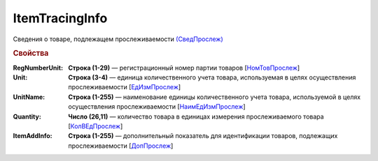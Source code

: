 
ItemTracingInfo
===============

Сведения о товаре, подлежащем прослеживаемости `(СведПрослеж) <https://normativ.kontur.ru/document?moduleId=1&documentId=328588&rangeId=239772>`_

.. rubric:: Свойства

:RegNumberUnit:
  **Строка (1-29)** — регистрационный номер партии товаров [`НомТовПрослеж <https://normativ.kontur.ru/document?moduleId=1&documentId=328588&rangeId=239773>`_]

:Unit:
  **Строка (3-4)** — единица количественного учета товара, используемая в целях осуществления прослеживаемости [`ЕдИзмПрослеж <https://normativ.kontur.ru/document?moduleId=1&documentId=328588&rangeId=239774>`_]

:UnitName:
  **Строка (1-255)** — наименование единицы количественного учета товара, используемой в целях осуществления прослеживаемости [`НаимЕдИзмПрослеж <https://normativ.kontur.ru/document?moduleId=1&documentId=328588&rangeId=239775>`_]

:Quantity:
  **Число (26,11)** — количество товара в единицах измерения прослеживаемого товара [`КолВЕдПрослеж <https://normativ.kontur.ru/document?moduleId=1&documentId=328588&rangeId=239776>`_]

:ItemAddInfo:
  **Строка (1-255)** — дополнительный показатель для идентификации товаров, подлежащих прослеживаемости [`ДопПрослеж <https://normativ.kontur.ru/document?moduleId=1&documentId=328588&rangeId=239777>`_]
